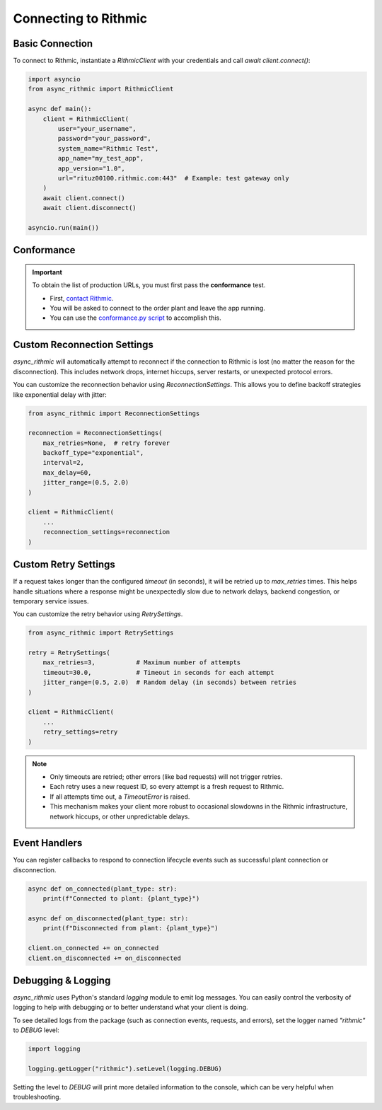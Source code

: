 Connecting to Rithmic
=====================

Basic Connection
----------------

To connect to Rithmic, instantiate a `RithmicClient` with your credentials and call `await client.connect()`:

.. code-block:: python

    import asyncio
    from async_rithmic import RithmicClient

    async def main():
        client = RithmicClient(
            user="your_username",
            password="your_password",
            system_name="Rithmic Test",
            app_name="my_test_app",
            app_version="1.0",
            url="rituz00100.rithmic.com:443"  # Example: test gateway only
        )
        await client.connect()
        await client.disconnect()

    asyncio.run(main())

Conformance
-----------

.. important::

   To obtain the list of production URLs, you must first pass the **conformance** test.

   - First, `contact Rithmic <https://www.rithmic.com/contact>`_.
   - You will be asked to connect to the order plant and leave the app running.
   - You can use the `conformance.py script <https://github.com/rundef/async_rithmic/scripts/conformance.py>`_ to accomplish this.

Custom Reconnection Settings
----------------------------

`async_rithmic` will automatically attempt to reconnect if the connection to Rithmic is lost (no matter the reason for the disconnection). This includes network drops, internet hiccups, server restarts, or unexpected protocol errors.

You can customize the reconnection behavior using `ReconnectionSettings`. This allows you to define backoff strategies like exponential delay with jitter:

.. code-block:: python

    from async_rithmic import ReconnectionSettings

    reconnection = ReconnectionSettings(
        max_retries=None,  # retry forever
        backoff_type="exponential",
        interval=2,
        max_delay=60,
        jitter_range=(0.5, 2.0)
    )

    client = RithmicClient(
        ...
        reconnection_settings=reconnection
    )

Custom Retry Settings
---------------------

If a request takes longer than the configured `timeout` (in seconds), it will be retried up to `max_retries` times. This helps handle situations where a response might be unexpectedly slow due to network delays, backend congestion, or temporary service issues.

You can customize the retry behavior using `RetrySettings`.

.. code-block:: python

    from async_rithmic import RetrySettings

    retry = RetrySettings(
        max_retries=3,           # Maximum number of attempts
        timeout=30.0,            # Timeout in seconds for each attempt
        jitter_range=(0.5, 2.0)  # Random delay (in seconds) between retries
    )

    client = RithmicClient(
        ...
        retry_settings=retry
    )

.. note::

    - Only timeouts are retried; other errors (like bad requests) will not trigger retries.
    - Each retry uses a new request ID, so every attempt is a fresh request to Rithmic.
    - If all attempts time out, a `TimeoutError` is raised.
    - This mechanism makes your client more robust to occasional slowdowns in the Rithmic infrastructure, network hiccups, or other unpredictable delays.


Event Handlers
--------------

You can register callbacks to respond to connection lifecycle events such as successful plant connection or disconnection.

.. code-block:: python

    async def on_connected(plant_type: str):
        print(f"Connected to plant: {plant_type}")

    async def on_disconnected(plant_type: str):
        print(f"Disconnected from plant: {plant_type}")

    client.on_connected += on_connected
    client.on_disconnected += on_disconnected

Debugging & Logging
-------------------

`async_rithmic` uses Python's standard `logging` module to emit log messages.
You can easily control the verbosity of logging to help with debugging or to better understand what your client is doing.

To see detailed logs from the package (such as connection events, requests, and errors), set the logger named `"rithmic"` to `DEBUG` level:

.. code-block:: python

    import logging

    logging.getLogger("rithmic").setLevel(logging.DEBUG)

Setting the level to `DEBUG` will print more detailed information to the console, which can be very helpful when troubleshooting.
